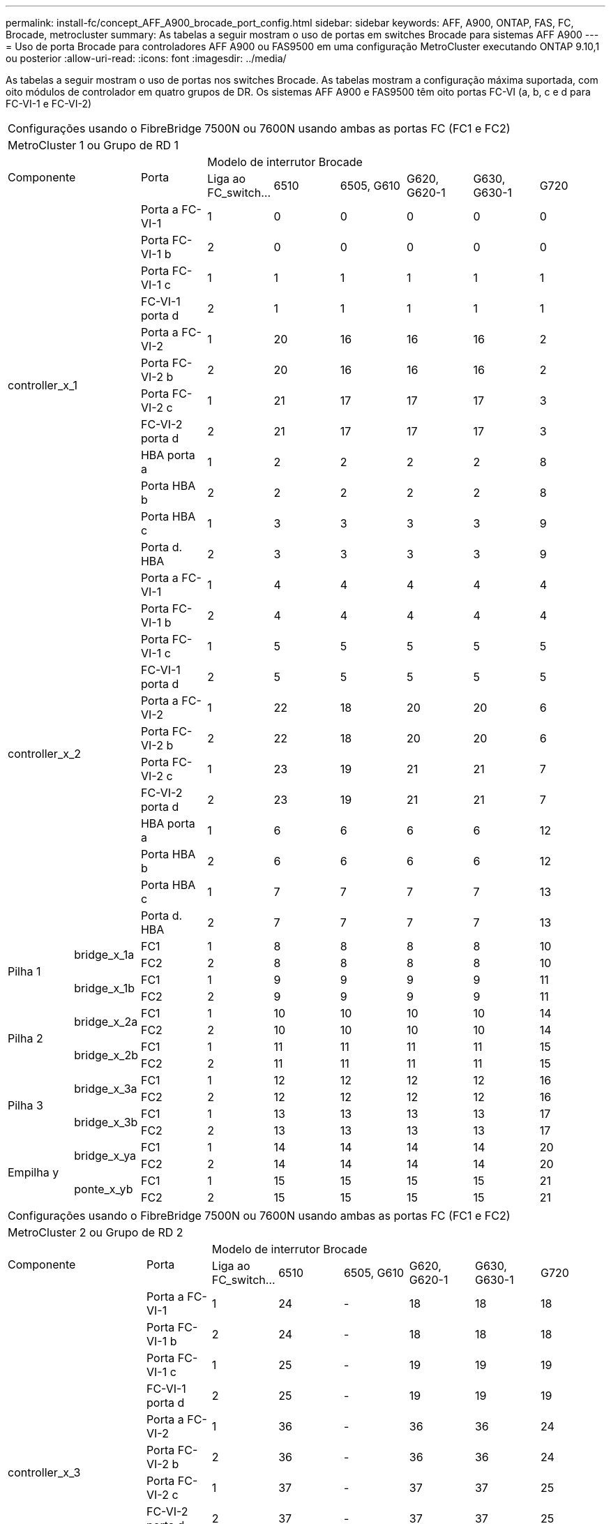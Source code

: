 ---
permalink: install-fc/concept_AFF_A900_brocade_port_config.html 
sidebar: sidebar 
keywords: AFF, A900, ONTAP, FAS, FC, Brocade, metrocluster 
summary: As tabelas a seguir mostram o uso de portas em switches Brocade para sistemas AFF A900 
---
= Uso de porta Brocade para controladores AFF A900 ou FAS9500 em uma configuração MetroCluster executando ONTAP 9.10,1 ou posterior
:allow-uri-read: 
:icons: font
:imagesdir: ../media/


[role="lead"]
As tabelas a seguir mostram o uso de portas nos switches Brocade. As tabelas mostram a configuração máxima suportada, com oito módulos de controlador em quatro grupos de DR. Os sistemas AFF A900 e FAS9500 têm oito portas FC-VI (a, b, c e d para FC-VI-1 e FC-VI-2)

|===


9+| Configurações usando o FibreBridge 7500N ou 7600N usando ambas as portas FC (FC1 e FC2) 


9+| MetroCluster 1 ou Grupo de RD 1 


2.2+| Componente .2+| Porta 6+| Modelo de interrutor Brocade 


| Liga ao FC_switch... | 6510 | 6505, G610 | G620, G620-1 | G630, G630-1 | G720 


2.12+| controller_x_1 | Porta a FC-VI-1 | 1 | 0 | 0 | 0 | 0 | 0 


| Porta FC-VI-1 b | 2 | 0 | 0 | 0 | 0 | 0 


| Porta FC-VI-1 c | 1 | 1 | 1 | 1 | 1 | 1 


| FC-VI-1 porta d | 2 | 1 | 1 | 1 | 1 | 1 


| Porta a FC-VI-2 | 1 | 20 | 16 | 16 | 16 | 2 


| Porta FC-VI-2 b | 2 | 20 | 16 | 16 | 16 | 2 


| Porta FC-VI-2 c | 1 | 21 | 17 | 17 | 17 | 3 


| FC-VI-2 porta d | 2 | 21 | 17 | 17 | 17 | 3 


| HBA porta a | 1 | 2 | 2 | 2 | 2 | 8 


| Porta HBA b | 2 | 2 | 2 | 2 | 2 | 8 


| Porta HBA c | 1 | 3 | 3 | 3 | 3 | 9 


| Porta d. HBA | 2 | 3 | 3 | 3 | 3 | 9 


2.12+| controller_x_2 | Porta a FC-VI-1 | 1 | 4 | 4 | 4 | 4 | 4 


| Porta FC-VI-1 b | 2 | 4 | 4 | 4 | 4 | 4 


| Porta FC-VI-1 c | 1 | 5 | 5 | 5 | 5 | 5 


| FC-VI-1 porta d | 2 | 5 | 5 | 5 | 5 | 5 


| Porta a FC-VI-2 | 1 | 22 | 18 | 20 | 20 | 6 


| Porta FC-VI-2 b | 2 | 22 | 18 | 20 | 20 | 6 


| Porta FC-VI-2 c | 1 | 23 | 19 | 21 | 21 | 7 


| FC-VI-2 porta d | 2 | 23 | 19 | 21 | 21 | 7 


| HBA porta a | 1 | 6 | 6 | 6 | 6 | 12 


| Porta HBA b | 2 | 6 | 6 | 6 | 6 | 12 


| Porta HBA c | 1 | 7 | 7 | 7 | 7 | 13 


| Porta d. HBA | 2 | 7 | 7 | 7 | 7 | 13 


.4+| Pilha 1 .2+| bridge_x_1a | FC1 | 1 | 8 | 8 | 8 | 8 | 10 


| FC2 | 2 | 8 | 8 | 8 | 8 | 10 


.2+| bridge_x_1b | FC1 | 1 | 9 | 9 | 9 | 9 | 11 


| FC2 | 2 | 9 | 9 | 9 | 9 | 11 


.4+| Pilha 2 .2+| bridge_x_2a | FC1 | 1 | 10 | 10 | 10 | 10 | 14 


| FC2 | 2 | 10 | 10 | 10 | 10 | 14 


.2+| bridge_x_2b | FC1 | 1 | 11 | 11 | 11 | 11 | 15 


| FC2 | 2 | 11 | 11 | 11 | 11 | 15 


.4+| Pilha 3 .2+| bridge_x_3a | FC1 | 1 | 12 | 12 | 12 | 12 | 16 


| FC2 | 2 | 12 | 12 | 12 | 12 | 16 


.2+| bridge_x_3b | FC1 | 1 | 13 | 13 | 13 | 13 | 17 


| FC2 | 2 | 13 | 13 | 13 | 13 | 17 


.4+| Empilha y .2+| bridge_x_ya | FC1 | 1 | 14 | 14 | 14 | 14 | 20 


| FC2 | 2 | 14 | 14 | 14 | 14 | 20 


.2+| ponte_x_yb | FC1 | 1 | 15 | 15 | 15 | 15 | 21 


| FC2 | 2 | 15 | 15 | 15 | 15 | 21 


 a| 

NOTE: Pontes adicionais podem ser cabeadas para os switches das portas 16-19 em 6510.

|===
|===


9+| Configurações usando o FibreBridge 7500N ou 7600N usando ambas as portas FC (FC1 e FC2) 


9+| MetroCluster 2 ou Grupo de RD 2 


2.2+| Componente .2+| Porta 6+| Modelo de interrutor Brocade 


| Liga ao FC_switch... | 6510 | 6505, G610 | G620, G620-1 | G630, G630-1 | G720 


2.12+| controller_x_3 | Porta a FC-VI-1 | 1 | 24 | - | 18 | 18 | 18 


| Porta FC-VI-1 b | 2 | 24 | - | 18 | 18 | 18 


| Porta FC-VI-1 c | 1 | 25 | - | 19 | 19 | 19 


| FC-VI-1 porta d | 2 | 25 | - | 19 | 19 | 19 


| Porta a FC-VI-2 | 1 | 36 | - | 36 | 36 | 24 


| Porta FC-VI-2 b | 2 | 36 | - | 36 | 36 | 24 


| Porta FC-VI-2 c | 1 | 37 | - | 37 | 37 | 25 


| FC-VI-2 porta d | 2 | 37 | - | 37 | 37 | 25 


| HBA porta a | 1 | 26 | - | 24 | 24 | 26 


| Porta HBA b | 2 | 26 | - | 24 | 24 | 26 


| Porta HBA c | 1 | 27 | - | 25 | 25 | 27 


| Porta d. HBA | 2 | 27 | - | 25 | 25 | 27 


2.12+| controller_x_4 | Porta a FC-VI-1 | 1 | 28 | - | 22 | 22 | 22 


| Porta FC-VI-1 b | 2 | 28 | - | 22 | 22 | 22 


| Porta FC-VI-1 c | 1 | 29 | - | 23 | 23 | 23 


| FC-VI-1 porta d | 2 | 29 | - | 23 | 23 | 23 


| Porta a FC-VI-2 | 1 | 38 | - | 38 | 38 | 28 


| Porta FC-VI-2 b | 2 | 38 | - | 38 | 38 | 28 


| Porta FC-VI-2 c | 1 | 39 | - | 39 | 39 | 29 


| FC-VI-2 porta d | 2 | 39 | - | 39 | 39 | 29 


| HBA porta a | 1 | 30 | - | 28 | 28 | 30 


| Porta HBA b | 2 | 30 | - | 28 | 28 | 30 


| Porta HBA c | 1 | 31 | - | 29 | 29 | 31 


| Porta d. HBA | 2 | 31 | - | 29 | 29 | 31 


.4+| Pilha 1 .2+| bridge_x_51a | FC1 | 1 | 32 | - | 26 | 26 | 32 


| FC2 | 2 | 32 | - | 26 | 26 | 32 


.2+| bridge_x_51b | FC1 | 1 | 33 | - | 27 | 27 | 33 


| FC2 | 2 | 33 | - | 27 | 27 | 33 


.4+| Pilha 2 .2+| bridge_x_52a | FC1 | 1 | 34 | - | 30 | 30 | 34 


| FC2 | 2 | 34 | - | 30 | 30 | 34 


.2+| bridge_x_52b | FC1 | 1 | 35 | - | 31 | 31 | 35 


| FC2 | 2 | 35 | - | 31 | 31 | 35 


.4+| Pilha 3 .2+| bridge_x_53a | FC1 | 1 | - | - | 32 | 32 | 36 


| FC2 | 2 | - | - | 32 | 32 | 36 


.2+| bridge_x_53b | FC1 | 1 | - | - | 33 | 33 | 37 


| FC2 | 2 | - | - | 33 | 33 | 37 


.4+| Empilha y .2+| bridge_x_5ya | FC1 | 1 | - | - | 34 | 34 | 38 


| FC2 | 2 | - | - | 34 | 34 | 38 


.2+| bridge_x_5yb | FC1 | 1 | - | - | 35 | 35 | 39 


| FC2 | 2 | - | - | 35 | 35 | 39 


 a| 

NOTE: O MetroCluster 2 ou DR 2 só suporta duas (2) stacks de ponte com switches 6510.



 a| 

NOTE: O MetroCluster 2 ou DR 2 não é compatível com os switches 6505, G610.

|===
|===


5+| Configurações usando o FibreBridge 7500N ou 7600N usando ambas as portas FC (FC1 e FC2) 


5+| MetroCluster 3 ou Grupo de RD 3 


2.2+| Componente .2+| Porta 2+| Modelo de interrutor Brocade 


| Liga ao FC_switch... | G630, G630-1 


2.12+| controller_x_5 | Porta a FC-VI-1 | 1 | 48 


| Porta FC-VI-1 b | 2 | 48 


| Porta FC-VI-1 c | 1 | 49 


| FC-VI-1 porta d | 2 | 49 


| Porta a FC-VI-2 | 1 | 64 


| Porta FC-VI-2 b | 2 | 64 


| Porta FC-VI-2 c | 1 | 65 


| FC-VI-2 porta d | 2 | 65 


| HBA porta a | 1 | 50 


| Porta HBA b | 2 | 50 


| Porta HBA c | 1 | 51 


| Porta d. HBA | 2 | 51 


2.12+| controller_x_6 | Porta a FC-VI-1 | 1 | 52 


| Porta FC-VI-1 b | 2 | 52 


| Porta FC-VI-1 c | 1 | 53 


| FC-VI-1 porta d | 2 | 53 


| Porta a FC-VI-2 | 1 | 68 


| Porta FC-VI-2 b | 2 | 68 


| Porta FC-VI-2 c | 1 | 69 


| FC-VI-2 porta d | 2 | 69 


| HBA porta a | 1 | 54 


| Porta HBA b | 2 | 54 


| Porta HBA c | 1 | 55 


| Porta d. HBA | 2 | 55 


.4+| Pilha 1 .2+| bridge_x_1a | FC1 | 1 | 56 


| FC2 | 2 | 56 


.2+| bridge_x_1b | FC1 | 1 | 57 


| FC2 | 2 | 57 


.4+| Pilha 2 .2+| bridge_x_2a | FC1 | 1 | 58 


| FC2 | 2 | 58 


.2+| bridge_x_2b | FC1 | 1 | 59 


| FC2 | 2 | 59 


.4+| Pilha 3 .2+| bridge_x_3a | FC1 | 1 | 60 


| FC2 | 2 | 60 


.2+| bridge_x_3b | FC1 | 1 | 61 


| FC2 | 2 | 61 


.4+| Empilha y .2+| bridge_x_ya | FC1 | 1 | 62 


| FC2 | 2 | 62 


.2+| ponte_x_yb | FC1 | 1 | 63 


| FC2 | 2 | 63 
|===
|===


5+| Configurações usando o FibreBridge 7500N ou 7600N usando ambas as portas FC (FC1 e FC2) 


5+| MetroCluster 4 ou Grupo de RD 4 


2.2+| Componente .2+| Porta 2+| Modelo de interrutor Brocade 


| Liga ao FC_switch... | G630, G630-1 


2.12+| controller_x_7 | Porta a FC-VI-1 | 1 | 66 


| Porta FC-VI-1 b | 2 | 66 


| Porta FC-VI-1 c | 1 | 67 


| FC-VI-1 porta d | 2 | 67 


| Porta a FC-VI-2 | 1 | 84 


| Porta FC-VI-2 b | 2 | 84 


| Porta FC-VI-2 c | 1 | 85 


| FC-VI-2 porta d | 2 | 85 


| HBA porta a | 1 | 72 


| Porta HBA b | 2 | 72 


| Porta HBA c | 1 | 73 


| Porta d. HBA | 2 | 73 


2.12+| controller_x_8 | Porta a FC-VI-1 | 1 | 70 


| Porta FC-VI-1 b | 2 | 70 


| Porta FC-VI-1 c | 1 | 71 


| FC-VI-1 porta d | 2 | 71 


| Porta a FC-VI-2 | 1 | 86 


| Porta FC-VI-2 b | 2 | 86 


| Porta FC-VI-2 c | 1 | 87 


| FC-VI-2 porta d | 2 | 87 


| HBA porta a | 1 | 76 


| Porta HBA b | 2 | 76 


| Porta HBA c | 1 | 77 


| Porta d. HBA | 2 | 77 


.4+| Pilha 1 .2+| bridge_x_51a | FC1 | 1 | 74 


| FC2 | 2 | 74 


.2+| bridge_x_51b | FC1 | 1 | 75 


| FC2 | 2 | 75 


.4+| Pilha 2 .2+| bridge_x_52a | FC1 | 1 | 78 


| FC2 | 2 | 78 


.2+| bridge_x_52b | FC1 | 1 | 79 


| FC2 | 2 | 79 


.4+| Pilha 3 .2+| bridge_x_53a | FC1 | 1 | 80 


| FC2 | 2 | 80 


.2+| bridge_x_53b | FC1 | 1 | 81 


| FC2 | 2 | 81 


.4+| Empilha y .2+| bridge_x_5ya | FC1 | 1 | 82 


| FC2 | 2 | 82 


.2+| bridge_x_5yb | FC1 | 1 | 83 


| FC2 | 2 | 83 
|===
